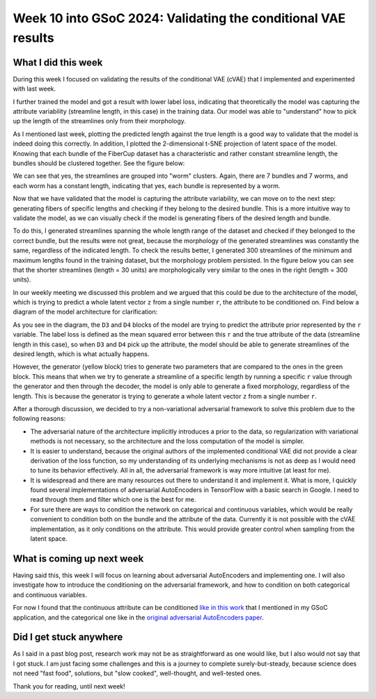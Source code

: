 Week 10 into GSoC 2024: Validating the conditional VAE results
==============================================================

.. post:: August 02 2024
    :author: Iñigo Tellaetxe
    :tags: google
    :category: gsoc

What I did this week
~~~~~~~~~~~~~~~~~~~~

During this week I focused on validating the results of the conditional VAE (cVAE) that I implemented and experimented with last week.

I further trained the model and got a result with lower label loss, indicating that theoretically the model was capturing the attribute variability (streamline length, in this case) in the training data. Our model was able to "understand" how to pick up the length of the streamlines only from their morphology.

As I mentioned last week, plotting the predicted length against the true length is a good way to validate that the model is indeed doing this correctly. In addition, I plotted the 2-dimensional t-SNE projection of latent space of the model. Knowing that each bundle of the FiberCup dataset has a characteristic and rather constant streamline length, the bundles should be clustered together. See the figure below:

.. image:: /_static/images/gsoc/2024/inigo/vae_conditioning_validation..png
    :alt: (Left) Predicted length vs True length of streamlines in the training data of the cVAE; (Right) Latent space t-SNE projection of the plausible fibers in the training dataset of the cVAE.
    :width: 600

We can see that yes, the streamlines are grouped into "worm" clusters. Again, there are 7 bundles and 7 worms, and each worm has a constant length, indicating that yes, each bundle is represented by a worm.

Now that we have validated that the model is capturing the attribute variability, we can move on to the next step: generating fibers of specific lengths and checking if they belong to the desired bundle. This is a more intuitive way to validate the model, as we can visually check if the model is generating fibers of the desired length and bundle.

To do this, I generated streamlines spanning the whole length range of the dataset and checked if they belonged to the correct bundle, but the results were not great, because the morphology of the generated streamlines was constantly the same, regardless of the indicated length. To check the results better, I generated 300 streamlines of the minimum and maximum lengths found in the training dataset, but the morphology problem persisted. In the figure below you can see that the shorter streamlines (length = 30 units) are morphologically very similar to the ones in the right (length = 300 units).

.. image:: /_static/images/gsoc/2024/inigo/streamlines_short_long.png
    :alt: Bundles of generated streamlines with length 30 (left) and 300 (right).
    :width: 600

In our weekly meeting we discussed this problem and we argued that this could be due to the architecture of the model, which is trying to predict a whole latent vector ``z`` from a single number ``r``, the attribute to be conditioned on. Find below a diagram of the model architecture for clarification:

.. image:: /_static/images/gsoc/2024/inigo/conditional_vae_architecture_diagram.png
    :alt: Architecture of the implemented conditional VAE.
    :width: 600

As you see in the diagram, the ``D3`` and ``D4`` blocks of the model are trying to predict the attribute prior represented by the ``r`` variable. The label loss is defined as the mean squared error between this ``r`` and the true attribute of the data (streamline length in this case), so when ``D3`` and ``D4`` pick up the attribute, the model should be able to generate streamlines of the desired length, which is what actually happens.

However, the generator (yellow block) tries to generate two parameters that are compared to the ones in the green block. This means that when we try to generate a streamline of a specific length by running a specific ``r`` value through the generator and then through the decoder, the model is only able to generate a fixed morphology, regardless of the length. This is because the generator is trying to generate a whole latent vector ``z`` from a single number ``r``.

After a thorough discussion, we decided to try a non-variational adversarial framework to solve this problem due to the following reasons:

- The adversarial nature of the architecture implicitly introduces a prior to the data, so regularization with variational methods is not necessary, so the architecture and the loss computation of the model is simpler.

- It is easier to understand, because the original authors of the implemented conditional VAE did not provide a clear derivation of the loss function, so my understanding of its underlying mechanisms is not as deep as I would need to tune its behavior effectively. All in all, the adversarial framework is way more intuitive (at least for me).

- It is widespread and there are many resources out there to understand it and implement it. What is more, I quickly found several implementations of adversarial AutoEncoders in TensorFlow with a basic search in Google. I need to read through them and filter which one is the best for me.

- For sure there are ways to condition the network on categorical and continuous variables, which would be really convenient to condition both on the bundle and the attribute of the data. Currently it is not possible with the cVAE implementation, as it only conditions on the attribute. This would provide greater control when sampling from the latent space.

What is coming up next week
~~~~~~~~~~~~~~~~~~~~~~~~~~~

Having said this, this week I will focus on learning about adversarial AutoEncoders and implementing one. I will also investigate how to introduce the conditioning on the adversarial framework, and how to condition on both categorical and continuous variables.

For now I found that the continuous attribute can be conditioned `like in this work <https://doi.org/10.1007/s00521-020-05270-2>`_ that I mentioned in my GSoC application, and the categorical one like in the `original adversarial AutoEncoders paper <http://arxiv.org/abs/1511.05644>`_.


Did I get stuck anywhere
~~~~~~~~~~~~~~~~~~~~~~~~

As I said in a past blog post, research work may not be as straightforward as one would like, but I also would not say that I got stuck. I am just facing some challenges and this is a journey to complete surely-but-steady, because science does not need "fast food", solutions, but "slow cooked", well-thought, and well-tested ones.

Thank you for reading, until next week!